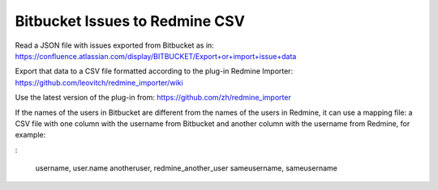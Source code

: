 ===============================
Bitbucket Issues to Redmine CSV
===============================

Read a JSON file with issues exported from Bitbucket as in:
https://confluence.atlassian.com/display/BITBUCKET/Export+or+import+issue+data

Export that data to a CSV file formatted according to the plug-in Redmine Importer:
https://github.com/leovitch/redmine_importer/wiki

Use the latest version of the plug-in from: https://github.com/zh/redmine_importer

If the names of the users in Bitbucket are different from the names of the users in Redmine, it can use a mapping file:
a CSV file with one column with the username from Bitbucket and another column with the username from Redmine, for
example:

:

     username, user.name
     anotheruser, redmine_another_user
     sameusername, sameusername

